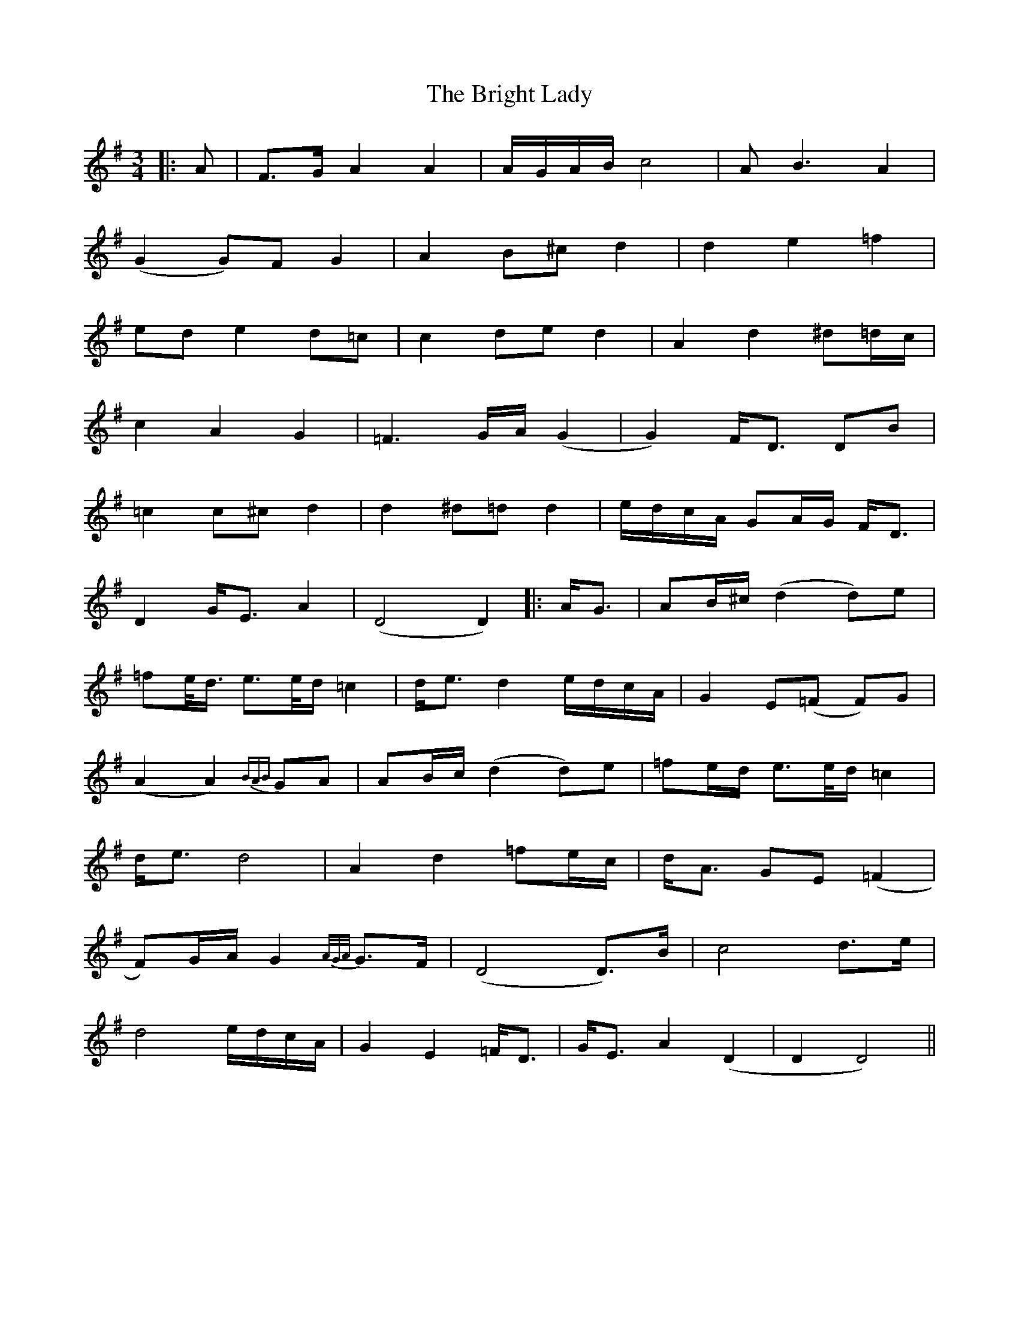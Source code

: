 X: 1
T: Bright Lady, The
Z: JACKB
S: https://thesession.org/tunes/14420#setting26482
R: waltz
M: 3/4
L: 1/8
K: Dmix
|:A|F>G A2 A2|A/G/A/B/ c4|AB3 A2|
(G2 G)F G2|A2 B^c d2|d2 e2 =f2|
ed e2 d=c|c2 de d2|A2 d2 ^d=d/c/|
c2 A2 G2| =F3G/A/(G2| G2) F<D DB|
=c2 c^c d2|d2 ^d=d d2|e/d/c/A/ GA/G/ F<D|
D2 G<E A2| (D4 D2)||:A<G|AB/^c/ (d2 d)e|
=fe/<d/ e>e/d/ =c2|d<e d2 e/d/c/A/| G2 E(=F F)G|
(A2 A2) {BAB}GA |AB/c/ (d2 d)e|=fe/d/ e>e/d/ =c2|
d<e d4|A2 d2 =fe/c/|d<A GE (=F2|
F)G/A/ G2 {A/G/A/} G>F|(D4 D)>B|c4 d>e|
d4 e/d/c/A/| G2 E2 =F<D|G<E A2 (D2| D2 D4)||
